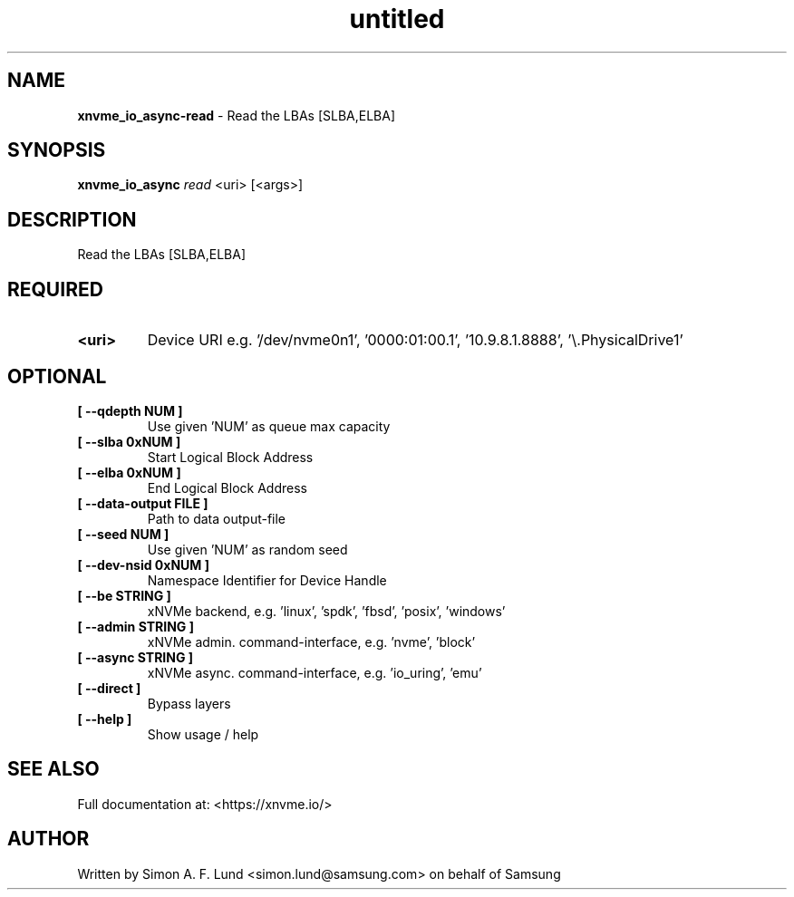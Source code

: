 .\" Text automatically generated by txt2man
.TH untitled  "18 May 2022" "" ""
.SH NAME
\fBxnvme_io_async-read \fP- Read the LBAs [SLBA,ELBA]
.SH SYNOPSIS
.nf
.fam C
\fBxnvme_io_async\fP \fIread\fP <uri> [<args>]
.fam T
.fi
.fam T
.fi
.SH DESCRIPTION
Read the LBAs [SLBA,ELBA]
.SH REQUIRED
.TP
.B
<uri>
Device URI e.g. '/dev/nvme0n1', '0000:01:00.1', '10.9.8.1.8888', '\\.\PhysicalDrive1'
.RE
.PP

.SH OPTIONAL
.TP
.B
[ \fB--qdepth\fP NUM ]
Use given 'NUM' as queue max capacity
.TP
.B
[ \fB--slba\fP 0xNUM ]
Start Logical Block Address
.TP
.B
[ \fB--elba\fP 0xNUM ]
End Logical Block Address
.TP
.B
[ \fB--data-output\fP FILE ]
Path to data output-file
.TP
.B
[ \fB--seed\fP NUM ]
Use given 'NUM' as random seed
.TP
.B
[ \fB--dev-nsid\fP 0xNUM ]
Namespace Identifier for Device Handle
.TP
.B
[ \fB--be\fP STRING ]
xNVMe backend, e.g. 'linux', 'spdk', 'fbsd', 'posix', 'windows'
.TP
.B
[ \fB--admin\fP STRING ]
xNVMe admin. command-interface, e.g. 'nvme', 'block'
.TP
.B
[ \fB--async\fP STRING ]
xNVMe async. command-interface, e.g. 'io_uring', 'emu'
.TP
.B
[ \fB--direct\fP ]
Bypass layers
.TP
.B
[ \fB--help\fP ]
Show usage / help
.RE
.PP


.SH SEE ALSO
Full documentation at: <https://xnvme.io/>
.SH AUTHOR
Written by Simon A. F. Lund <simon.lund@samsung.com> on behalf of Samsung
